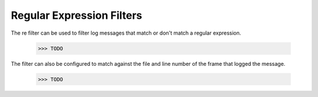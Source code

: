 .. -*-doctest-*-

==========================
Regular Expression Filters
==========================

The re filter can be used to filter log messages that match or don't
match a regular expression.

    >>> TODO

The filter can also be configured to match against the file and line
number of the frame that logged the message.

    >>> TODO
